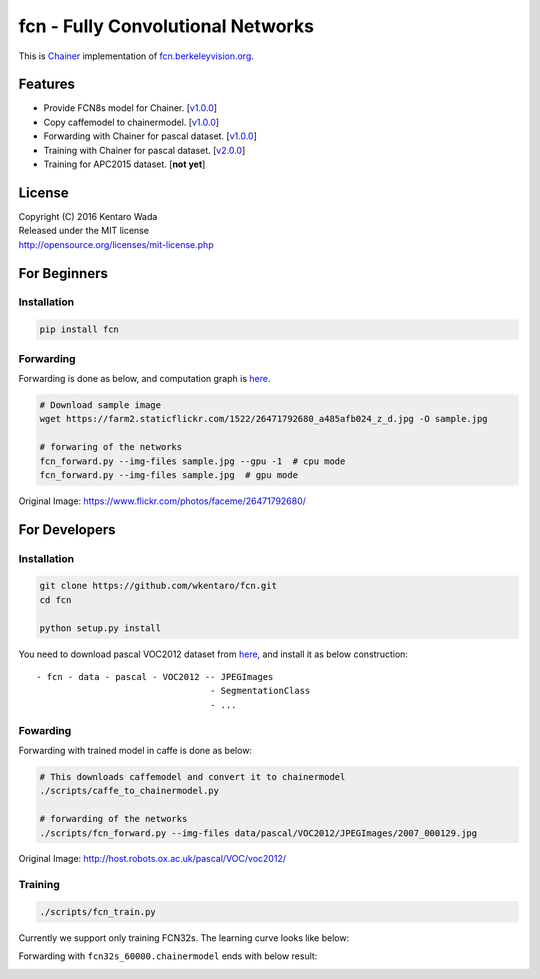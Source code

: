 fcn - Fully Convolutional Networks
==================================

.. image:: https://badge.fury.io/gh/wkentaro%2Ffcn.svg
    :target: https://badge.fury.io/gh/wkentaro%2Ffcn
.. image:: https://travis-ci.org/wkentaro/fcn.svg?branch=master
    :target: https://travis-ci.org/wkentaro/fcn


This is Chainer_ implementation of fcn.berkeleyvision.org_.

.. _fcn.berkeleyvision.org: https://github.com/shelhamer/fcn.berkeleyvision.org.git
.. _Chainer: https://github.com/pfnet/chainer.git


Features
--------

- Provide FCN8s model for Chainer. [v1.0.0_]
- Copy caffemodel to chainermodel. [v1.0.0_]
- Forwarding with Chainer for pascal dataset. [v1.0.0_]
- Training with Chainer for pascal dataset. [v2.0.0_]
- Training for APC2015 dataset. [**not yet**]

.. _v1.0.0: https://github.com/wkentaro/fcn/releases/tag/v1.0.0
.. _v2.0.0: https://github.com/wkentaro/fcn/releases/tag/v2.0.0


License
-------
| Copyright (C) 2016 Kentaro Wada
| Released under the MIT license
| http://opensource.org/licenses/mit-license.php


For Beginners
-------------

Installation
++++++++++++

.. code-block:: bash

  pip install fcn


Forwarding
++++++++++

Forwarding is done as below, and computation graph is `here <https://github.com/wkentaro/fcn/blob/master/_images/fcn8s_forward.jpg>`_.

.. code-block:: bash

  # Download sample image
  wget https://farm2.staticflickr.com/1522/26471792680_a485afb024_z_d.jpg -O sample.jpg

  # forwaring of the networks
  fcn_forward.py --img-files sample.jpg --gpu -1  # cpu mode
  fcn_forward.py --img-files sample.jpg  # gpu mode

.. image:: https://raw.githubusercontent.com/wkentaro/fcn/master/_images/fcn8s_26471792680.jpg

Original Image: https://www.flickr.com/photos/faceme/26471792680/


For Developers
--------------


Installation
++++++++++++

.. code-block:: bash

  git clone https://github.com/wkentaro/fcn.git
  cd fcn

  python setup.py install

You need to download pascal VOC2012 dataset from `here <http://host.robots.ox.ac.uk/pascal/VOC/voc2012/>`_,
and install it as below construction::

  - fcn - data - pascal - VOC2012 -- JPEGImages
                                   - SegmentationClass
                                   - ...

Fowarding
+++++++++

Forwarding with trained model in caffe is done as below:

.. code-block:: bash

  # This downloads caffemodel and convert it to chainermodel
  ./scripts/caffe_to_chainermodel.py

  # forwarding of the networks
  ./scripts/fcn_forward.py --img-files data/pascal/VOC2012/JPEGImages/2007_000129.jpg

.. image:: https://raw.githubusercontent.com/wkentaro/fcn/master/_images/fcn8s_2007_000129.jpg

Original Image: http://host.robots.ox.ac.uk/pascal/VOC/voc2012/


Training
++++++++

.. code-block:: bash

  ./scripts/fcn_train.py

Currently we support only training FCN32s.
The learning curve looks like below:

.. image:: https://raw.githubusercontent.com/wkentaro/fcn/master/_images/fcn32s_learning_curve.png

Forwarding with ``fcn32s_60000.chainermodel`` ends with below result:

.. image:: https://raw.githubusercontent.com/wkentaro/fcn/master/_images/fcn32s_2007_000129.jpg
